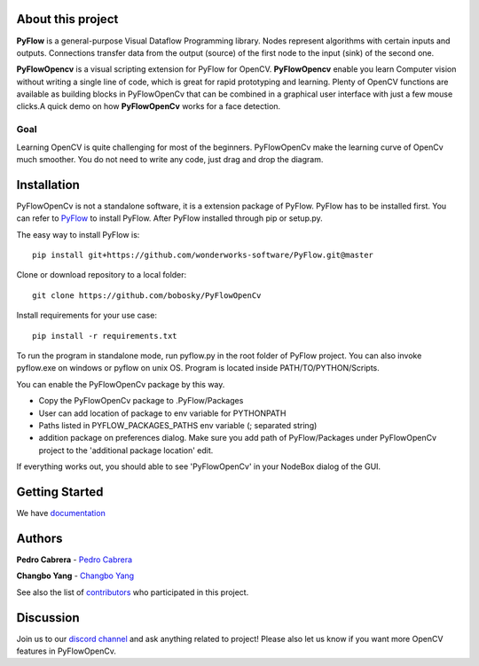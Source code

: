 About this project
==================

**PyFlow** is a general-purpose Visual Dataflow Programming library. Nodes represent algorithms with certain inputs and outputs. Connections transfer data from the output (source) of the first node to the input (sink) of the second one.

**PyFlowOpencv** is a visual scripting extension for PyFlow for OpenCV. **PyFlowOpencv** enable you learn Computer vision without writing a single line of code, which is great for rapid prototyping and learning. Plenty of OpenCV functions are available as building blocks in PyFlowOpenCv that can be combined in a graphical user interface with just a few mouse clicks.A quick demo on how **PyFlowOpenCv** works for a face detection.

.. image:: res/quick_demo.gif

Goal
********

Learning OpenCV is quite challenging for most of the beginners. PyFlowOpenCv make the learning curve of OpenCv much smoother. You do not need to write any code, just drag and drop the diagram. 

Installation
==================
PyFlowOpenCv is not a standalone software, it is a extension package of PyFlow. PyFlow has to be installed first. You can refer to `PyFlow <https://github.com/wonderworks-software/PyFlow>`_  to install PyFlow.
After PyFlow installed through pip or setup.py.

The easy way to install PyFlow is::

    pip install git+https://github.com/wonderworks-software/PyFlow.git@master

Clone or download repository to a local folder::

    git clone https://github.com/bobosky/PyFlowOpenCv

Install requirements for your use case::

    pip install -r requirements.txt

To run the program in standalone mode, run pyflow.py in the root folder of PyFlow project. You can also invoke pyflow.exe on windows or pyflow on unix OS. Program is located inside PATH/TO/PYTHON/Scripts.

You can enable the PyFlowOpenCv package by this way.

* Copy the PyFlowOpenCv package to .PyFlow/Packages
* User can add location of package to env variable for PYTHONPATH
* Paths listed in PYFLOW_PACKAGES_PATHS env variable (; separated string)
* addition package on preferences dialog. Make sure you add path of PyFlow/Packages under PyFlowOpenCv project to the 'additional package location' edit.


.. image:: res/add_package_path.png

If everything works out, you should able to see 'PyFlowOpenCv' in your NodeBox dialog of the GUI.

.. image:: res/all_window.png



Getting Started
==========================

We have `documentation <https://pyflow.readthedocs.io/en/latest/>`_


Authors
=========

**Pedro Cabrera** - `Pedro Cabrera <https://github.com/pedroCabrera>`_ 

**Changbo Yang** - `Changbo Yang <https://github.com/bobosky>`_

See also the list of `contributors <https://github.com/wonderworks-software/PyFlow/contributors>`_ who participated in this project.

Discussion
==============

Join us to our `discord channel <https://discord.gg/SwmkqMj>`_ and ask anything related to project! Please also let us know if you want more OpenCV features in PyFlowOpenCv.


.. Nodes
.. ==========

.. Pins
.. ==========

.. Open an image
.. =====================

.. Open a video file 
.. =====================

.. Open a webcam 
.. =====================

.. Basic image processing
.. =========================

.. Image filter
.. ===============

.. Color Conversion
.. ===================

.. Keypoint detection and feature extraction
.. ===============

.. Deep learning Modules
.. ===============